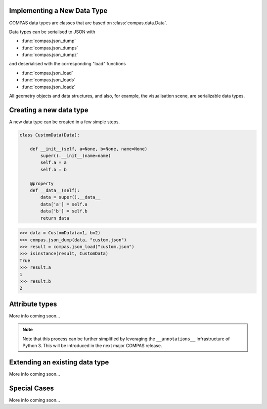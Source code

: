 Implementing a New Data Type
============================

COMPAS data types are classes that are based on :class:`compas.data.Data`.

Data types can be serialised to JSON with

* :func:`compas.json_dump`
* :func:`compas.json_dumps`
* :func:`compas.json_dumpz`

and deserialised with the corresponding "load" functions

* :func:`compas.json_load`
* :func:`compas.json_loads`
* :func:`compas.json_loadz`

All geometry objects and data structures,
and also, for example, the visualisation scene,
are serializable data types.


Creating a new data type
========================

A new data type can be created in a few simple steps.

.. code-block:: python

    class CustomData(Data):

        def __init__(self, a=None, b=None, name=None)
            super().__init__(name=name)
            self.a = a
            self.b = b

        @property
        def __data__(self):
            data = super().__data__
            data['a'] = self.a
            data['b'] = self.b
            return data


>>> data = CustomData(a=1, b=2)
>>> compas.json_dump(data, "custom.json")
>>> result = compas.json_load("custom.json")
>>> isinstance(result, CustomData)
True
>>> result.a
1
>>> result.b
2


Attribute types
===============

More info coming soon...

.. note::

    Note that this process can be further simplified
    by leveraging the ``__annotations__`` infrastructure of Python 3.
    This will be introduced in the next major COMPAS release.


Extending an existing data type
===============================

More info coming soon...


Special Cases
=============

More info coming soon...
